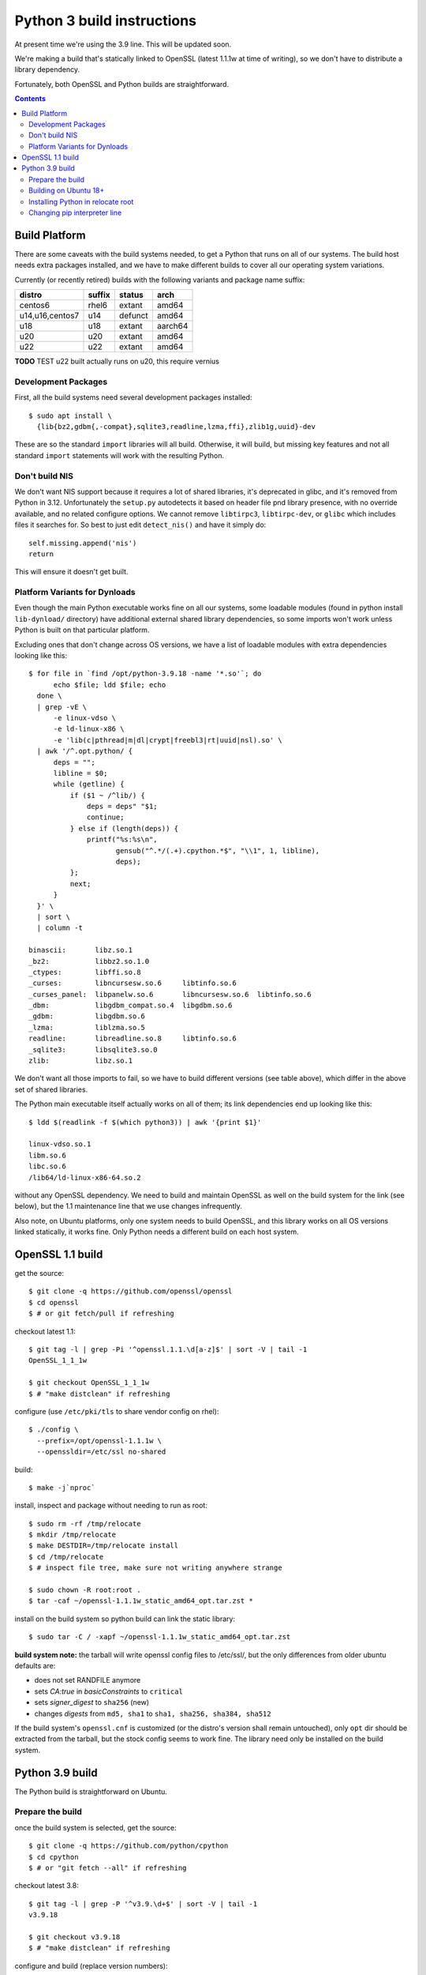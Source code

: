 Python 3 build instructions
==============================================================================

At present time we're using the 3.9 line.  This will be updated soon.

We're making a build that's statically linked to OpenSSL (latest
1.1.1w at time of writing), so we don't have to distribute a library
dependency.

Fortunately, both OpenSSL and Python builds are straightforward.

.. contents::


Build Platform
~~~~~~~~~~~~~~~~~~~~~~~~~~~~~~~~~~~~~~~~~~~~~~~~~~~~~~~~~~~~~~~~~~~~~~~~~~~~~~

There are some caveats with the build systems needed, to get a Python
that runs on all of our systems.  The build host needs extra packages
installed, and we have to make different builds to cover all our
operating system variations.

Currently (or recently retired) builds with the following variants and
package name suffix:

==================  ======  ======= ========
distro              suffix  status  arch
==================  ======  ======= ========
centos6             rhel6   extant  amd64
u14,u16,centos7     u14     defunct amd64
u18                 u18     extant  aarch64
u20                 u20     extant  amd64
u22                 u22     extant  amd64
==================  ======  ======= ========

**TODO** TEST u22 built actually runs on u20, this require vernius


Development Packages
--------------------

First, all the build systems need several development packages
installed::

    $ sudo apt install \
      {lib{bz2,gdbm{,-compat},sqlite3,readline,lzma,ffi},zlib1g,uuid}-dev

These are so the standard ``import`` libraries will all build.
Otherwise, it will build, but missing key features and not all standard
``import`` statements will work with the resulting Python.


Don't build NIS
---------------

We don't want NIS support because it requires a lot of shared libraries,
it's deprecated in glibc, and it's removed from Python in 3.12.
Unfortunately the ``setup.py`` autodetects it based on header file pnd
library presence, with no override available, and no related configure
options.  We cannot remove ``libtirpc3``, ``libtirpc-dev``, or ``glibc``
which includes files it searches for.  So best to just edit
``detect_nis()`` and have it simply do::

    self.missing.append('nis')
    return

This will ensure it doesn't get built.


Platform Variants for Dynloads
------------------------------

Even though the main Python executable works fine on all our systems,
some loadable modules (found in python install ``lib-dynload/``
directory) have additional external shared library dependencies, so some
imports won't work unless Python is built on that particular platform.

Excluding ones that don't change across OS versions, we have a list of
loadable modules with extra dependencies looking like this::

    $ for file in `find /opt/python-3.9.18 -name '*.so'`; do
          echo $file; ldd $file; echo
      done \
      | grep -vE \
          -e linux-vdso \
          -e ld-linux-x86 \
          -e 'lib(c|pthread|m|dl|crypt|freebl3|rt|uuid|nsl).so' \
      | awk '/^.opt.python/ {
          deps = "";
          libline = $0;
          while (getline) {
              if ($1 ~ /^lib/) {
                  deps = deps" "$1;
                  continue;
              } else if (length(deps)) {
                  printf("%s:%s\n",
                         gensub("^.*/(.+).cpython.*$", "\\1", 1, libline),
                         deps);
              };
              next;
          }
      }' \
      | sort \
      | column -t

    binascii:       libz.so.1
    _bz2:           libbz2.so.1.0
    _ctypes:        libffi.so.8
    _curses:        libncursesw.so.6     libtinfo.so.6
    _curses_panel:  libpanelw.so.6       libncursesw.so.6  libtinfo.so.6
    _dbm:           libgdbm_compat.so.4  libgdbm.so.6
    _gdbm:          libgdbm.so.6
    _lzma:          liblzma.so.5
    readline:       libreadline.so.8     libtinfo.so.6
    _sqlite3:       libsqlite3.so.0
    zlib:           libz.so.1

We don't want all those imports to fail, so we have to build different
versions (see table above), which differ in the above set of shared
libraries.

The Python main executable itself actually works on all of them; its
link dependencies end up looking like this::

  $ ldd $(readlink -f $(which python3)) | awk '{print $1}'

  linux-vdso.so.1
  libm.so.6
  libc.so.6
  /lib64/ld-linux-x86-64.so.2

without any OpenSSL dependency.  We need to build and maintain OpenSSL
as well on the build system for the link (see below), but the 1.1
maintenance line that we use changes infrequently.

Also note, on Ubuntu platforms, only one system needs to build OpenSSL,
and this library works on all OS versions linked statically, it works
fine.  Only Python needs a different build on each host system.


OpenSSL 1.1 build
~~~~~~~~~~~~~~~~~~~~~~~~~~~~~~~~~~~~~~~~~~~~~~~~~~~~~~~~~~~~~~~~~~~~~~~~~~~~~~

get the source::

    $ git clone -q https://github.com/openssl/openssl
    $ cd openssl
    $ # or git fetch/pull if refreshing

checkout latest 1.1::

    $ git tag -l | grep -Pi '^openssl.1.1.\d[a-z]$' | sort -V | tail -1
    OpenSSL_1_1_1w

    $ git checkout OpenSSL_1_1_1w
    $ # "make distclean" if refreshing

configure (use ``/etc/pki/tls`` to share vendor config on rhel)::

    $ ./config \
      --prefix=/opt/openssl-1.1.1w \
      --openssldir=/etc/ssl no-shared

build::

    $ make -j`nproc`

install, inspect and package without needing to run as root::

    $ sudo rm -rf /tmp/relocate
    $ mkdir /tmp/relocate
    $ make DESTDIR=/tmp/relocate install
    $ cd /tmp/relocate
    $ # inspect file tree, make sure not writing anywhere strange

    $ sudo chown -R root:root .
    $ tar -caf ~/openssl-1.1.1w_static_amd64_opt.tar.zst *

install on the build system so python build can link the static library::

    $ sudo tar -C / -xapf ~/openssl-1.1.1w_static_amd64_opt.tar.zst

**build system note:**
the tarball will write openssl config files to /etc/ssl/, but the only
differences from older ubuntu defaults are:

- does not set RANDFILE anymore
- sets *CA:true* in *basicConstraints* to ``critical``
- sets *signer_digest* to ``sha256`` (new)
- changes *digests* from ``md5, sha1`` to ``sha1, sha256, sha384, sha512``

If the build system's ``openssl.cnf`` is customized (or the distro's
version shall remain untouched), only ``opt`` dir should be extracted
from the tarball, but the stock config seems to work fine.  The library
need only be installed on the build system.


Python 3.9 build
~~~~~~~~~~~~~~~~~~~~~~~~~~~~~~~~~~~~~~~~~~~~~~~~~~~~~~~~~~~~~~~~~~~~~~~~~~~~~~

The Python build is straightforward on Ubuntu.


Prepare the build
-----------------

once the build system is selected, get the source::

    $ git clone -q https://github.com/python/cpython
    $ cd cpython
    $ # or "git fetch --all" if refreshing

checkout latest 3.8::

    $ git tag -l | grep -P '^v3.9.\d+$' | sort -V | tail -1
    v3.9.18

    $ git checkout v3.9.18
    $ # "make distclean" if refreshing

configure and build (replace version numbers)::

    $ sh configure \
        --prefix=/opt/python-3.9.18 \
        --enable-optimizations \
        --disable-shared \
        --disable-ipv6 \
        --with-openssl=/opt/openssl-1.1.1w \
        --with-ensurepip=install


Building on Ubuntu 18+
----------------------

The build on these platforms works without any trouble::

    $ make -j`nproc`


Installing Python in relocate root
----------------------------------

Installation is the same on all platforms: install, inspect and package
without needing to run as root::

    $ sudo rm -rf /tmp/relocate
    $ mkdir /tmp/relocate
    $ make DESTDIR=/tmp/relocate install
    $ cd /tmp/relocate
    $ # inspect file tree, make sure not writing anywhere strange

    $ sudo chown -R root:root .
    $ tar -caf ~/python-3.9.18_staticssl_amd64_opt_u$(
          lsb_release -r | awk '{print $2}' | awk -F . '{print $1}'
      ).tar.zst *


Changing pip interpreter line
-----------------------------

We want pip to be more specific about its interpreter::

    $ for file in `find opt/*/bin/ -type f -executable`
      do echo "${file##*/}: $(file -b $file)"
      done | grep python.script

    pip3: a /opt/python-3.9.18/bin/python script, ASCII text executable
    pip3.9: a /opt/python-3.9.18/bin/python script, ASCII text executable

for some reason it just refers to ``bin/python`` which actually
does not exist.  Only ``python3`` and ``python3.9`` are present.
These happen to match the specificity of interpreter expressed
in the executable name so we will use that and replace it in the
interpreter line::

    $ for file in `find opt/*/bin/ -type f -executable`; do
          if file $file | grep -q python.script; then
              exe=${file##*/}
              ver=$(sed -r 's,^[^[:digit:]]+,,' <<< "$exe")
              sed -i "1 s,python\$,python$ver," $file
          fi
      done

.
